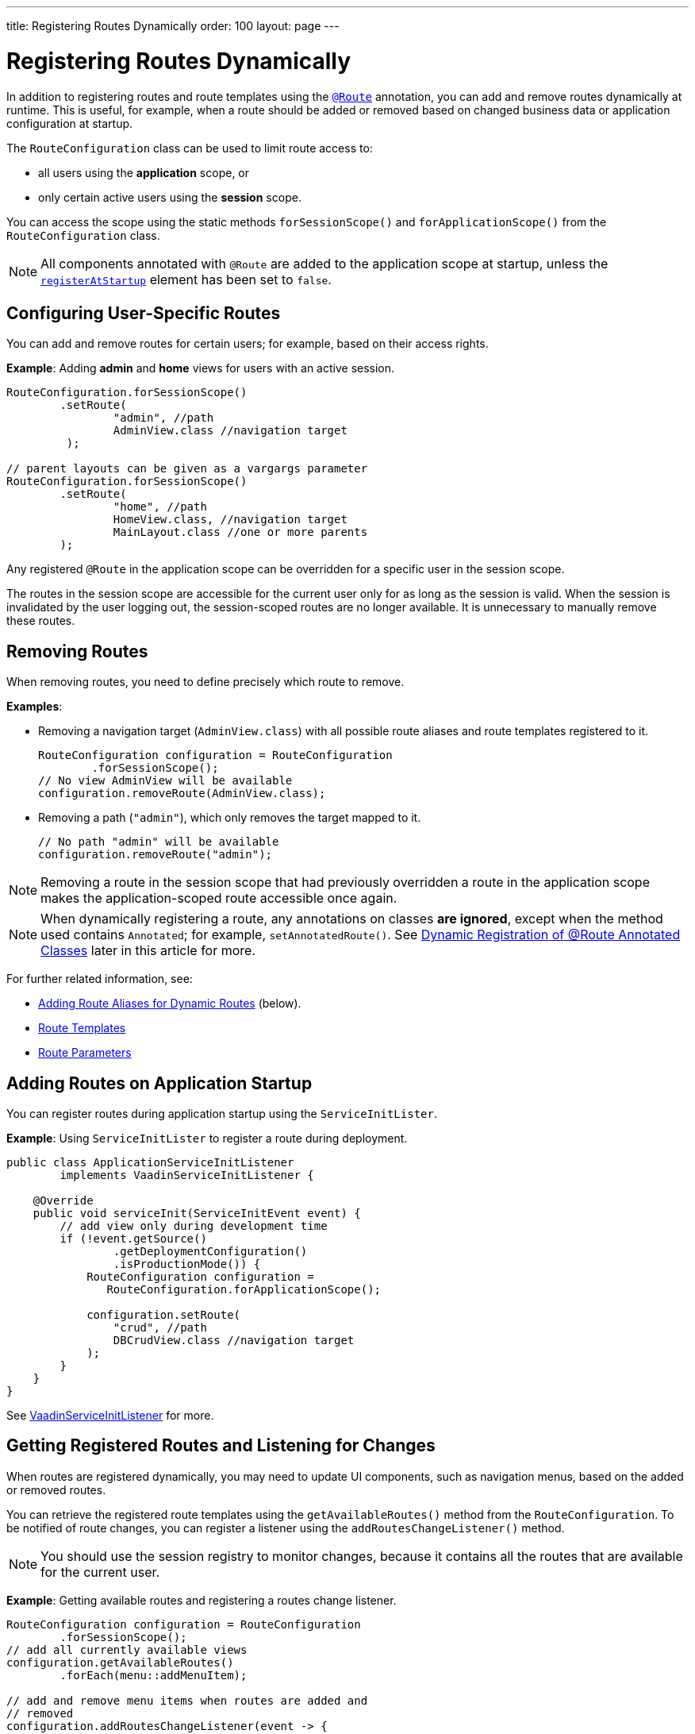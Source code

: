---
title: Registering Routes Dynamically
order: 100
layout: page
---


= Registering Routes Dynamically

In addition to registering routes and route templates using the <<index#, `@Route`>> annotation, you can add and remove routes dynamically at runtime.
This is useful, for example, when a route should be added or removed based on changed business data or application configuration at startup.

The [classname]`RouteConfiguration` class can be used to limit route access to:

* all users using the *application* scope, or
* only certain active users using the *session* scope.

You can access the scope using the static methods [methodname]`forSessionScope()` and [methodname]`forApplicationScope()` from the [classname]`RouteConfiguration` class.

[NOTE]
All components annotated with `@Route` are added to the application scope at startup, unless the <<Dynamic Registration of @Route Annotated Classes, `registerAtStartup`>> element has been set to `false`.

== Configuring User-Specific Routes

You can add and remove routes for certain users; for example, based on their access rights.

*Example*: Adding *admin* and *home* views for users with an active session.

[source,java]
----
RouteConfiguration.forSessionScope()
        .setRoute(
                "admin", //path
                AdminView.class //navigation target
         );

// parent layouts can be given as a vargargs parameter
RouteConfiguration.forSessionScope()
        .setRoute(
                "home", //path
                HomeView.class, //navigation target
                MainLayout.class //one or more parents
        );
----

Any registered `@Route` in the application scope can be overridden for a specific user in the session scope.

The routes in the session scope are accessible for the current user only for as
long as the session is valid.
When the session is invalidated by the user logging out, the session-scoped routes are no longer available.
It is unnecessary to manually remove these routes.

== Removing Routes

When removing routes, you need to define precisely which route to remove.

*Examples*:

* Removing a navigation target ([classname]`AdminView.class`) with all possible route aliases and route templates registered to it.
+
[source,java]
----
RouteConfiguration configuration = RouteConfiguration
        .forSessionScope();
// No view AdminView will be available
configuration.removeRoute(AdminView.class);
----

* Removing a path (`"admin"`), which only removes the target mapped to it.
+
[source,java]
----
// No path "admin" will be available
configuration.removeRoute("admin");
----

[NOTE]
Removing a route in the session scope that had previously overridden a route in the application scope makes the application-scoped route accessible once again.

[NOTE]
When dynamically registering a route, any annotations on classes *are ignored*, except when the method used contains `Annotated`; for example, [methodname]`setAnnotatedRoute()`.
See <<Dynamic Registration of @Route Annotated Classes>> later in this article for more.

For further related information, see:

pass:[<!-- vale Vale.Spelling = NO -->]

* <<Adding Route Aliases for Dynamic Routes>> (below).
* <<additional-guides/route-templates#,Route Templates>>
* <<route-parameters#,Route Parameters>>

[[application.startup]]
== Adding Routes on Application Startup

You can register routes during application startup using the [classname]`ServiceInitLister`.

*Example*: Using [classname]`ServiceInitLister` to register a route during deployment.

[source,java]
----
public class ApplicationServiceInitListener
        implements VaadinServiceInitListener {

    @Override
    public void serviceInit(ServiceInitEvent event) {
        // add view only during development time
        if (!event.getSource()
                .getDeploymentConfiguration()
                .isProductionMode()) {
            RouteConfiguration configuration =
               RouteConfiguration.forApplicationScope();

            configuration.setRoute(
                "crud", //path
                DBCrudView.class //navigation target
            );
        }
    }
}
----

See <<../advanced/service-init-listener#,VaadinServiceInitListener>> for more.

== Getting Registered Routes and Listening for Changes

When routes are registered dynamically, you may need to update UI components, such as navigation menus, based on the added or removed routes.

You can retrieve the registered route templates using the [methodname]`getAvailableRoutes()` method from the [classname]`RouteConfiguration`.
To be notified of route changes, you can register a listener using the [methodname]`addRoutesChangeListener()` method.

[NOTE]
You should use the session registry to monitor changes, because it contains all the routes that are available for the current user.

*Example*: Getting available routes and registering a routes change listener.

[source,java]
----
RouteConfiguration configuration = RouteConfiguration
        .forSessionScope();
// add all currently available views
configuration.getAvailableRoutes()
        .forEach(menu::addMenuItem);

// add and remove menu items when routes are added and
// removed
configuration.addRoutesChangeListener(event -> {
    // ignoring any route alias changes
    event.getAddedRoutes().stream()
            .filter(route -> route instanceof RouteData)
            .forEach(menu::addMenuItem);
    event.getRemovedRoutes().stream()
            .filter(route -> route instanceof RouteData)
            .forEach(menu::removeMenuItem);
});

----

== Adding Route Aliases for Dynamic Routes

When adding dynamic routes, the first route for which a navigation target is added is marked as the main route, which can be retrieved by the [methodname]`getUrl()` methods in [classname]`RouteConfiguration`.

Any additional registered route is considered a route alias.

*Example*: Adding multiple routes as navigation targets in a [classname]`RouteConfiguration`.

[source,java]
----
RouteConfiguration configuration =
        RouteConfiguration.forSessionScope();
configuration.setRoute("main", MyRoute.class);
configuration.setRoute("info", MyRoute.class);
configuration.setRoute("version", MyRoute.class);
----

In this scenario, the [methodname]`configuration.getUrl(MyRoute.class)` method returns `main`.

*Example*: Static class definition equivalent of the previous route registration example.
[source,java]
----
@Route("main")
@RouteAlias("info")
@RouteAlias("version")
private class MyRoute extends Div {
}
----

If the `"main"` path is removed and an alias path remains available for use, the first alias in the registry will become the main path.

[WARNING]
Be cautious when adding or removing routes from the [classname]`ApplicationRouteRegistry`, because this impacts every user of the system.

[[dynamic.annotations]]
== Dynamic Registration of @Route Annotated Classes

If you want to map all routes in the same way using the `@Route` annotation, you can configure the routes statically, but postpone registration until runtime.

To skip static registration to the application-scoped registry on start-up, add the `registerAtStartup = false` parameter to the `@Route` annotation.
This also makes it easier to use existing parent chains and paths that are modified from the parent.

*Example*: Using the `registerAtStartup` parameter to postpone route registration.
[source,java]
----
@Route(value = "quarterly-report",
       layout = MainLayout.class,
       registerAtStartup = false)
@RouteAlias(value = "qr", layout = MainLayout.class)
public class ReportView extends VerticalLayout
        implements HasUrlParameter<String> {
    // implementation omitted
}

// register the above view during runtime
if (getCurrentUser().hasAccessToReporting()) {
    RouteConfiguration.forSessionScope()
            .setAnnotatedRoute(ReportView.class);
}
----

== Example: Adding a New View on User Log-in

This example demonstrates how to add a new view on user log-in.
There are two types of users: admin users and normal users.
After log-in, we show a different view, depending on the user's access rights.

The demo application contains:

* The [classname]`LoginPage` class, which defines a statically registered route, `""`.
This route is mapped to the log-in used for user authentication.
+
[source,java]
----
@Route("")
public class LoginPage extends Div {

    private TextField login;
    private PasswordField password;

    public LoginPage() {
        login = new TextField("Login");
        password = new PasswordField("Password");

        Button submit = new Button("Submit",
                this::handleLogin);

        add(login, password, submit);
    }

    private void handleLogin(
            ClickEvent<Button> buttonClickEvent) {
    }
}
----
+
* The [classname]`MainLayout` class, which contains a menu.
+
[source,java]
----
public class MainLayout extends Div
        implements RouterLayout {
    public MainLayout() {
        // Implementation omitted, but could contain
        // a menu.
    }
}
----

* The [classname]`InfoView` class, which defines the `"info"` route.
This route is not statically registered, because it has the `registerAtStartup = false` parameter.

+
[source,java]
----
@Route(value = "info", layout = MainLayout.class,
       registerAtStartup = false)
public class InfoView extends Div {
    public InfoView() {
        add(new Span("This page contains info about "
                + "the application"));
    }
}
----

After log-in, we want to add a new route, depending on the access rights of the user.
There are two available targets:

* [classname]`AdminView` class.
+
[source,java]
----
public class AdminView extends Div {
}
----
* `UserView` class.
+
[source,java]
----
public class UserView extends Div {
}
----


In the [classname]`LoginPage` class, we handle adding to only the user session as follows:

[source,java]
----
private void handleLogin(
        ClickEvent<Button> buttonClickEvent) {
    // Validation of credentials is skipped

    RouteConfiguration configuration =
            RouteConfiguration.forSessionScope();

    if ("admin".equals(login.getValue())) {
        configuration.setRoute("", AdminView.class,
                MainLayout.class);
    } else if ("user".equals(login.getValue())) {
        configuration.setRoute("", UserView.class,
                MainLayout.class);
    }

    configuration.setAnnotatedRoute(InfoView.class);

    UI.getCurrent().getPage().reload();
}
----

* A new target for the path `""` is added to the session-scoped route registry.
The new target overrides the application-scoped path `""` for the user.
* The [classname]`InfoView` class is added using the `layout` setup, configured using the `@Route` annotation.
It is registered to the path `"info"` with the same `MainLayout` as the parent layout.

[NOTE]
Other users on other sessions still get a log-in for the `""` path and cannot access `"info"`.


[.discussion-id]
395A949E-3CE5-4B2D-B080-4519E702E652

